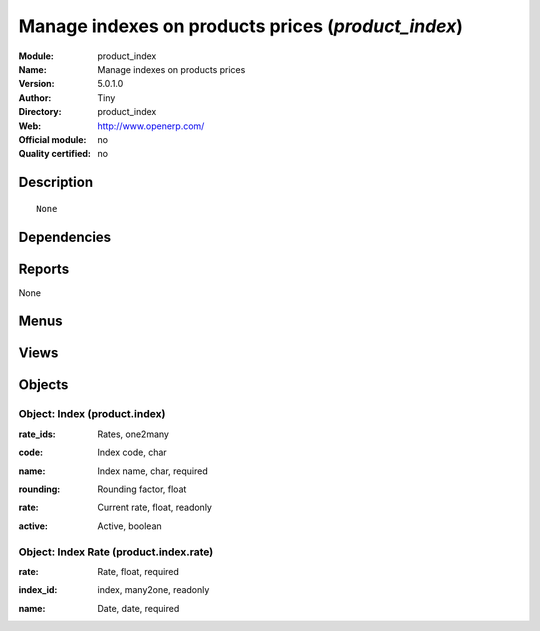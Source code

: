 
.. i18n: .. module:: product_index
.. i18n:     :synopsis: Manage indexes on products prices 
.. i18n:     :noindex:
.. i18n: .. 

.. module:: product_index
    :synopsis: Manage indexes on products prices 
    :noindex:
.. 

.. i18n: .. raw:: html
.. i18n: 
.. i18n:     <link rel="stylesheet" href="../_static/hide_objects_in_sidebar.css" type="text/css" />

.. raw:: html

    <link rel="stylesheet" href="../_static/hide_objects_in_sidebar.css" type="text/css" />

.. i18n: Manage indexes on products prices (*product_index*)
.. i18n: ===================================================
.. i18n: :Module: product_index
.. i18n: :Name: Manage indexes on products prices
.. i18n: :Version: 5.0.1.0
.. i18n: :Author: Tiny
.. i18n: :Directory: product_index
.. i18n: :Web: http://www.openerp.com/
.. i18n: :Official module: no
.. i18n: :Quality certified: no

Manage indexes on products prices (*product_index*)
===================================================
:Module: product_index
:Name: Manage indexes on products prices
:Version: 5.0.1.0
:Author: Tiny
:Directory: product_index
:Web: http://www.openerp.com/
:Official module: no
:Quality certified: no

.. i18n: Description
.. i18n: -----------

Description
-----------

.. i18n: ::
.. i18n: 
.. i18n:   None

::

  None

.. i18n: Dependencies
.. i18n: ------------

Dependencies
------------

.. i18n:  * :mod:`product`

 * :mod:`product`

.. i18n: Reports
.. i18n: -------

Reports
-------

.. i18n: None

None

.. i18n: Menus
.. i18n: -------

Menus
-------

.. i18n:  * Books/Configuration/Indexes
.. i18n:  * Books/Configuration/Indexes/New index

 * Books/Configuration/Indexes
 * Books/Configuration/Indexes/New index

.. i18n: Views
.. i18n: -----

Views
-----

.. i18n:  * product.index.tree (tree)
.. i18n:  * product.index.form (form)
.. i18n:  * \* INHERIT product.normal.form (form)

 * product.index.tree (tree)
 * product.index.form (form)
 * \* INHERIT product.normal.form (form)

.. i18n: Objects
.. i18n: -------

Objects
-------

.. i18n: Object: Index (product.index)
.. i18n: #############################

Object: Index (product.index)
#############################

.. i18n: :rate_ids: Rates, one2many

:rate_ids: Rates, one2many

.. i18n: :code: Index code, char

:code: Index code, char

.. i18n: :name: Index name, char, required

:name: Index name, char, required

.. i18n: :rounding: Rounding factor, float

:rounding: Rounding factor, float

.. i18n: :rate: Current rate, float, readonly

:rate: Current rate, float, readonly

.. i18n: :active: Active, boolean

:active: Active, boolean

.. i18n: Object: Index Rate (product.index.rate)
.. i18n: #######################################

Object: Index Rate (product.index.rate)
#######################################

.. i18n: :rate: Rate, float, required

:rate: Rate, float, required

.. i18n: :index_id: index, many2one, readonly

:index_id: index, many2one, readonly

.. i18n: :name: Date, date, required

:name: Date, date, required
